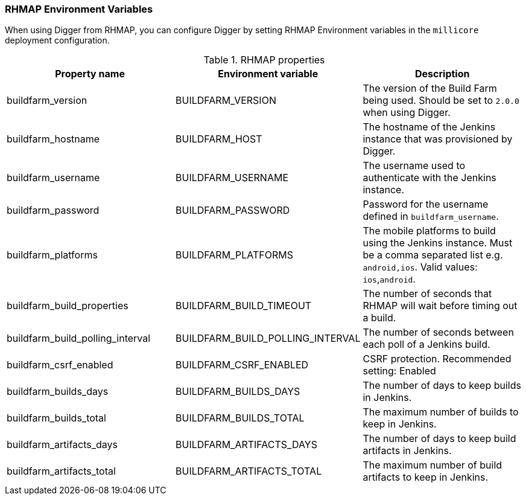 === RHMAP Environment Variables

When using Digger from RHMAP, you can configure Digger by setting RHMAP Environment variables in the `millicore` deployment configuration.

.RHMAP properties
|===
| Property name | Environment variable | Description

| buildfarm_version
| BUILDFARM_VERSION
| The version of the Build Farm being used. Should be set to `2.0.0` when
using Digger.

| buildfarm_hostname
| BUILDFARM_HOST
| The hostname of the Jenkins instance that was provisioned by Digger.

| buildfarm_username
| BUILDFARM_USERNAME
| The username used to authenticate with the Jenkins instance.

| buildfarm_password
| BUILDFARM_PASSWORD
| Password for the username defined in `buildfarm_username`.

| buildfarm_platforms
| BUILDFARM_PLATFORMS
| The mobile platforms to build using the Jenkins instance. Must be a comma separated list e.g. `android,ios`. Valid values: `ios`,`android`.

| buildfarm_build_properties
| BUILDFARM_BUILD_TIMEOUT
| The number of seconds that RHMAP will wait before timing out a build.

| buildfarm_build_polling_interval
| BUILDFARM_BUILD_POLLING_INTERVAL
| The number of seconds between each poll of a Jenkins build.

| buildfarm_csrf_enabled
| BUILDFARM_CSRF_ENABLED
| CSRF protection. Recommended setting: Enabled

| buildfarm_builds_days
| BUILDFARM_BUILDS_DAYS
| The number of days to keep builds in Jenkins.

| buildfarm_builds_total
| BUILDFARM_BUILDS_TOTAL
| The maximum number of builds to keep in Jenkins.

| buildfarm_artifacts_days
| BUILDFARM_ARTIFACTS_DAYS
| The number of days to keep build artifacts in Jenkins.

| buildfarm_artifacts_total
| BUILDFARM_ARTIFACTS_TOTAL
| The maximum number of build artifacts to keep in Jenkins.
|===

